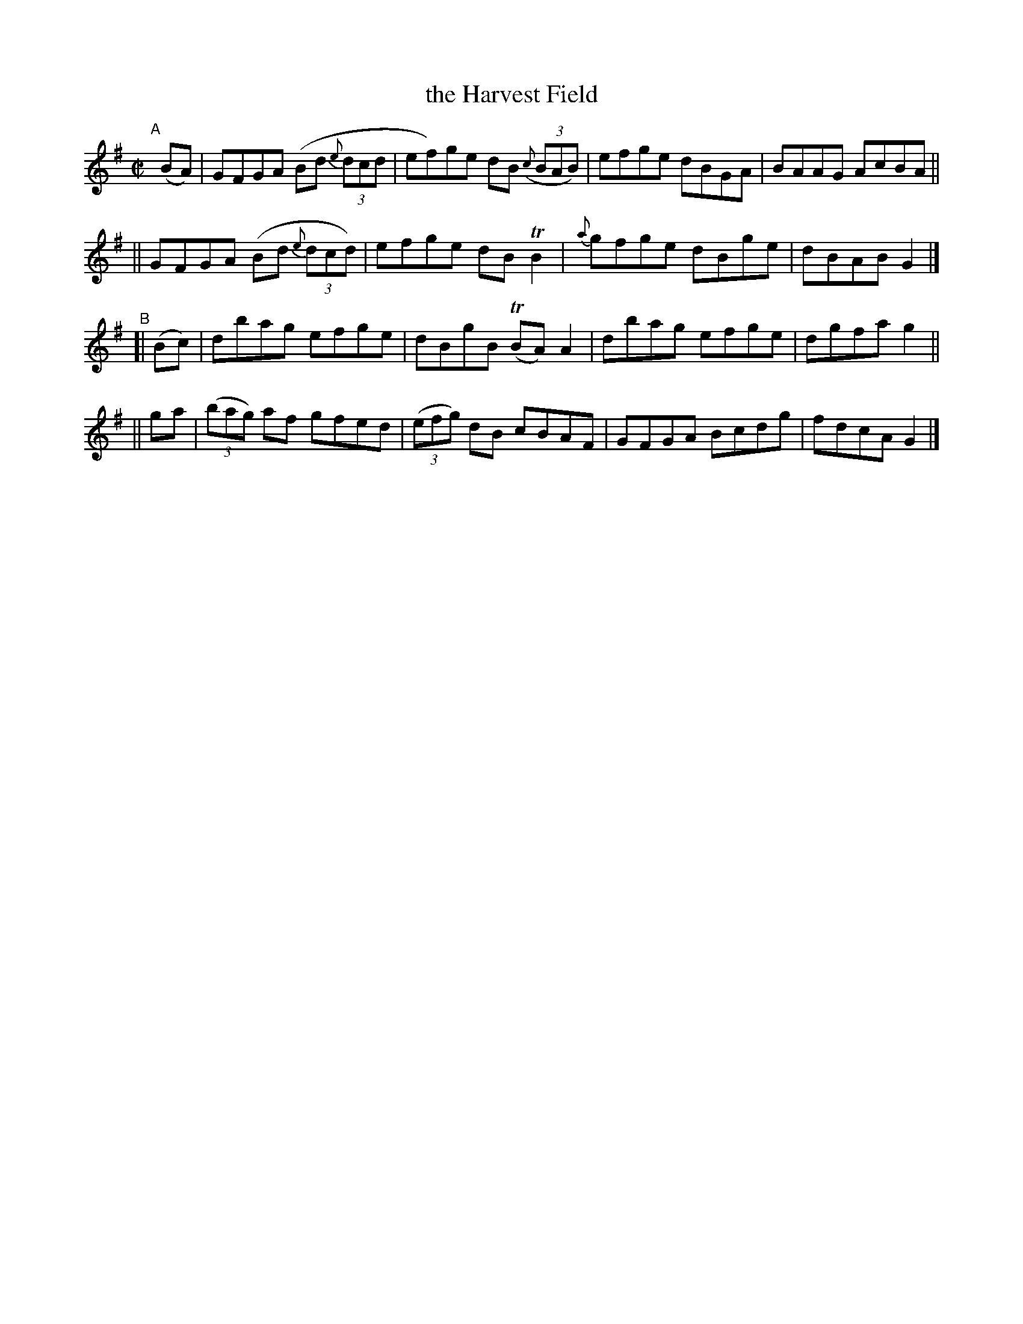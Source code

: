 X: 665
T: the Harvest Field
R: reel
%S: s:4 b:16(4+4+4+4)
B: Francis O'Neill: "The Dance Music of Ireland" (1907) #665
Z: Frank Nordberg - http://www.musicaviva.com
F: http://www.musicaviva.com/abc/tunes/ireland/oneill-1001/0665/oneill-1001-0665-1.abc
%m: Tn = (3n/o/n/
%m: Tn2 = (3n/o/n/ m/n/
M: C|
L: 1/8
K: G
%%slurgraces 1
%%graceslurs 1
"^A"[|] (BA) \
|  GFGA (Bd (3{e}dcd | ef)ge dB (3({c}BAB) | efge dBGA | BAAG AcBA ||
|| GFGA (Bd (3{e}dcd) | efge dBTB2 | {a}gfge dBge | dBAB G2 |]
"^B"\
[| (Bc) |  dbag efge | dBgB (TBA)A2 | dbag efge | dgfa g2 ||
||  ga | (3(bag) af gfed | (3(efg) dB cBAF | GFGA Bcdg | fdcA G2 |]
